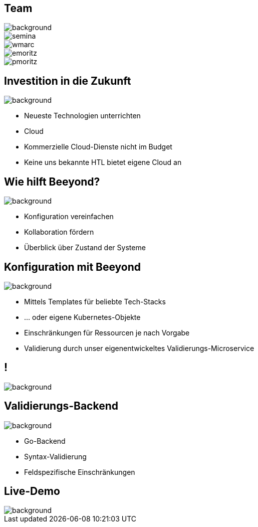 
= &nbsp;
:imagesdir: images
:notitle:
:title-slide-background-image: title.jpg
:customcss: style.css

[.team,%notitle]
== Team

image::team.png[background, size=cover]

image::semina.jpg[]
image::wmarc.png[]
image::emoritz.jpg[]
image::pmoritz.jpg[]

== Investition in die Zukunft
image::avg.jpg[background, size=cover]

* Neueste Technologien unterrichten
* Cloud
* Kommerzielle Cloud-Dienste nicht im Budget
* Keine uns bekannte HTL bietet eigene Cloud an

== Wie hilft Beeyond?

image::avg.jpg[background, size=cover]

* Konfiguration vereinfachen
* Kollaboration fördern
* Überblick über Zustand der Systeme

== Konfiguration mit Beeyond

image::avg.jpg[background, size=cover]

* Mittels Templates für beliebte Tech-Stacks
* ... oder eigene Kubernetes-Objekte
* Einschränkungen für Ressourcen je nach Vorgabe
* Validierung durch unser eigenentwickeltes Validierungs-Microservice

== !
image::sys-arch.png[background, size=cover]

== Validierungs-Backend

image::avg.jpg[background, size=cover]

* Go-Backend
* Syntax-Validierung
* Feldspezifische Einschränkungen

== Live-Demo

image::avg.jpg[background, size=cover]
